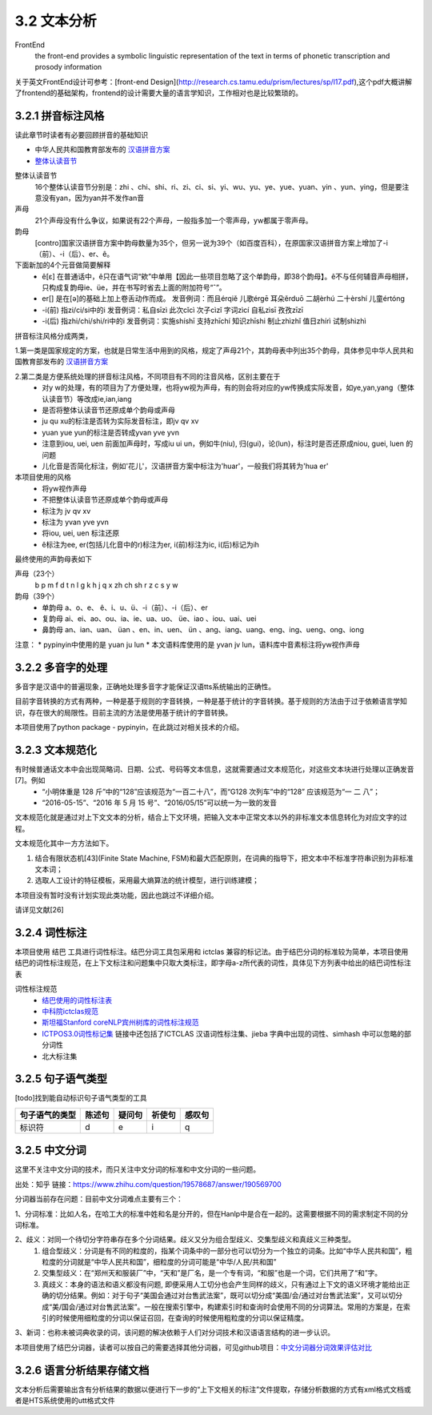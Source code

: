 3.2 文本分析
===============

FrontEnd
    the front-end provides a symbolic linguistic representation of the text in terms of phonetic transcription and prosody information

关于英文FrontEnd设计可参考：[front-end Design](http://research.cs.tamu.edu/prism/lectures/sp/l17.pdf),这个pdf大概讲解了frontend的基础架构，frontend的设计需要大量的语言学知识，工作相对也是比较繁琐的。

3.2.1 拼音标注风格
--------------------

读此章节时读者有必要回顾拼音的基础知识

* 中华人民共和国教育部发布的 `汉语拼音方案 <http://www.moe.edu.cn/s78/A19/yxs_left/moe_810/s230/195802/t19580201_186000.html>`_
* `整体认读音节 <https://baike.baidu.com/item/%E6%95%B4%E4%BD%93%E8%AE%A4%E8%AF%BB%E9%9F%B3%E8%8A%82/6147451?fr=aladdin>`_

整体认读音节
    16个整体认读音节分别是：zhi 、chi、shi、ri、zi、ci、si、yi、wu、yu、ye、yue、yuan、yin 、yun、ying，但是要注意没有yan，因为yan并不发作an音

声母
    21个声母没有什么争议，如果说有22个声母，一般指多加一个零声母，yw都属于零声母。

韵母
    [contro]国家汉语拼音方案中韵母数量为35个，但另一说为39个（如百度百科），在原国家汉语拼音方案上增加了-i（前）、-i（后）、er、ê。

下面新加的4个元音做简要解释
    * ê[ε] 在普通话中，ê只在语气词“欸”中单用【因此一些项目忽略了这个单韵母，即38个韵母】。ê不与任何辅音声母相拼，只构成复韵母ie、üe，并在书写时省去上面的附加符号“ˆ”。
    * er[] 是在[ә]的基础上加上卷舌动作而成。 发音例词：而且érqiě 儿歌érgē 耳朵ěrduō 二胡èrhú 二十èrshí 儿童értóng
    * -i(前) 指zi/ci/si中的i 发音例词：私自sīzì 此次cǐcì 次子cìzǐ 字词zìcí 自私zìsī 孜孜zīzī
    * -i(后) 指zhi/chi/shi/ri中的i 发音例词：实施shíshī 支持zhīchí 知识zhīshi 制止zhìzhǐ 值日zhírì 试制shìzhì

拼音标注风格分成两类，

1.第一类是国家规定的方案，也就是日常生活中用到的风格，规定了声母21个，其韵母表中列出35个韵母，具体参见中华人民共和国教育部发布的 `汉语拼音方案 <http://www.moe.edu.cn/s78/A19/yxs_left/moe_810/s230/195802/t19580201_186000.html>`_

2.第二类是方便系统处理的拼音标注风格，不同项目有不同的注音风格，区别主要在于
    * 对y w的处理，有的项目为了方便处理，也将yw视为声母，有的则会将对应的yw传换成实际发音，如ye,yan,yang（整体认读音节）等改成ie,ian,iang
    * 是否将整体认读音节还原成单个韵母或声母
    * ju qu xu的标注是否转为实际发音标注，即jv qv xv
    * yuan yue yun的标注是否转成yvan yve yvn
    * 注意到iou, uei, uen 前面加声母时，写成iu ui un，例如牛(niu), 归(gui)，论(lun)，标注时是否还原成niou, guei, luen 的问题
    * 儿化音是否简化标注，例如'花儿'，汉语拼音方案中标注为'huar'，一般我们将其转为'hua er'

本项目使用的风格
    * 将yw视作声母
    * 不把整体认读音节还原成单个韵母或声母
    * 标注为 jv qv xv
    * 标注为 yvan yve yvn
    * 将iou, uei, uen 标注还原
    * ê标注为ee, er(包括儿化音中的r)标注为er, i(前)标注为ic, i(后)标记为ih

最终使用的声韵母表如下

声母（23个）
    b p m f d t n l g k h j q x zh ch sh r z c s y w 

韵母（39个）
    * 单韵母 a、o、e、 ê、i、u、ü、-i（前）、-i（后）、er
    * 复韵母 ai、ei、ao、ou、ia、ie、ua、uo、 üe、iao 、iou、uai、uei
    * 鼻韵母 an、ian、uan、 üan 、en、in、uen、 ün 、ang、iang、uang、eng、ing、ueng、ong、iong

注意：
* pypinyin中使用的是 yuan ju lun
* 本文语料库使用的是 yvan jv lun，语料库中音素标注将yw视作声母

3.2.2 多音字的处理
-----------------------------------------------------

多音字是汉语中的普遍现象，正确地处理多音字才能保证汉语tts系统输出的正确性。

目前字音转换的方式有两种，一种是基于规则的字音转换，一种是基于统计的字音转换。基于规则的方法由于过于依赖语言学知识，存在很大的局限性。目前主流的方法是使用基于统计的字音转换。

本项目使用了python package - pypinyin，在此跳过对相关技术的介绍。

3.2.3 文本规范化
-----------------------------------------------------
有时候普通话文本中会出现简略词、日期、公式、号码等文本信息，这就需要通过文本规范化，对这些文本块进行处理以正确发音[7]。例如
    * “小明体重是 128 斤”中的“128”应该规范为“一百二十八”，而“G128 次列车”中的“128” 应该规范为“一 二 八”；
    * “2016-05-15”、“2016 年 5 月 15 号”、“2016/05/15”可以统一为一致的发音

文本规范化就是通过对上下文文本的分析，结合上下文环境，把输入文本中正常文本以外的非标准文本信息转化为对应文字的过程。

文本规范化其中一方方法如下。

1. 结合有限状态机[43](Finite State Machine, FSM)和最大匹配原则，在词典的指导下，把文本中不标准字符串识别为非标准文本词；
2. 选取人工设计的特征模板，采用最大熵算法的统计模型，进行训练建模；

本项目没有暂时没有计划实现此类功能，因此也跳过不详细介绍。

请详见文献[26]


3.2.4 词性标注
-----------------------------------------------------

本项目使用 结巴 工具进行词性标注。结巴分词工具包采用和 ictclas 兼容的标记法。由于结巴分词的标准较为简单，本项目使用结巴的词性标注规范，在上下文标注和问题集中只取大类标注，即字母a-z所代表的词性，具体见下方列表中给出的结巴词性标注表

词性标注规范
    * `结巴使用的词性标注表 <https://github.com/Jackiexiao/MTTS/tree/master/docs/mddocs/jieba.md>`_
    * `中科院ictclas规范 <https://github.com/Jackiexiao/MTTS/tree/master/docs/mddocs/ictclas.md>`_
    * `斯坦福Stanford coreNLP宾州树库的词性标注规范 <https://github.com/Jackiexiao/MTTS/tree/master/docs/mddocs/Stanford_coreNLP.md>`_
    * `ICTPOS3.0词性标记集 <https://gist.github.com/luw2007/6016931>`_ 链接中还包括了ICTCLAS 汉语词性标注集、jieba 字典中出现的词性、simhash 中可以忽略的部分词性
    * 北大标注集

3.2.5 句子语气类型
-----------------------------------------------------

[todo]找到能自动标识句子语气类型的工具

============== ====== ====== ====== ======
句子语气的类型 陈述句 疑问句 祈使句 感叹句
============== ====== ====== ====== ======
标识符         d      e      i      q
============== ====== ====== ====== ======

3.2.5 中文分词
-----------------------------------------------------

这里不关注中文分词的技术，而只关注中文分词的标准和中文分词的一些问题。

出处：知乎 链接：https://www.zhihu.com/question/19578687/answer/190569700

分词器当前存在问题：目前中文分词难点主要有三个：

1、分词标准：比如人名，在哈工大的标准中姓和名是分开的，但在Hanlp中是合在一起的。这需要根据不同的需求制定不同的分词标准。

2、歧义：对同一个待切分字符串存在多个分词结果。歧义又分为组合型歧义、交集型歧义和真歧义三种类型。
    1. 组合型歧义：分词是有不同的粒度的，指某个词条中的一部分也可以切分为一个独立的词条。比如“中华人民共和国”，粗粒度的分词就是“中华人民共和国”，细粒度的分词可能是“中华/人民/共和国”
    2. 交集型歧义：在“郑州天和服装厂”中，“天和”是厂名，是一个专有词，“和服”也是一个词，它们共用了“和”字。
    3. 真歧义：本身的语法和语义都没有问题, 即便采用人工切分也会产生同样的歧义，只有通过上下文的语义环境才能给出正确的切分结果。例如：对于句子“美国会通过对台售武法案”，既可以切分成“美国/会/通过对台售武法案”，又可以切分成“美/国会/通过对台售武法案”。一般在搜索引擎中，构建索引时和查询时会使用不同的分词算法。常用的方案是，在索引的时候使用细粒度的分词以保证召回，在查询的时候使用粗粒度的分词以保证精度。

3、新词：也称未被词典收录的词，该问题的解决依赖于人们对分词技术和汉语语言结构的进一步认识。

本项目使用了结巴分词器，读者可以按自己的需要选择其他分词器，可见github项目：`中文分词器分词效果评估对比 <https://github.com/ysc/cws_evaluation>`_

3.2.6 语言分析结果存储文档
-----------------------------------------------------

文本分析后需要输出含有分析结果的数据以便进行下一步的“上下文相关的标注”文件提取，存储分析数据的方式有xml格式文档或者是HTS系统使用的utt格式文件